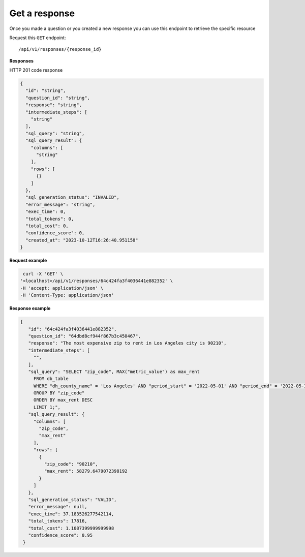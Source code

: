 Get a response
=============================

Once you made a question or you created a new response you can use this endpoint to retrieve the specific resource

Request this ``GET`` endpoint::

   /api/v1/responses/{response_id}


**Responses**

HTTP 201 code response

.. code-block:: rst

    {
      "id": "string",
      "question_id": "string",
      "response": "string",
      "intermediate_steps": [
        "string"
      ],
      "sql_query": "string",
      "sql_query_result": {
        "columns": [
          "string"
        ],
        "rows": [
          {}
        ]
      },
      "sql_generation_status": "INVALID",
      "error_message": "string",
      "exec_time": 0,
      "total_tokens": 0,
      "total_cost": 0,
      "confidence_score": 0,
      "created_at": "2023-10-12T16:26:40.951158"
    }

**Request example**

.. code-block:: rst

   curl -X 'GET' \
  '<localhost>/api/v1/responses/64c424fa3f4036441e882352' \
  -H 'accept: application/json' \
  -H 'Content-Type: application/json'

**Response example**

.. code-block:: rst

   {
      "id": "64c424fa3f4036441e882352",
      "question_id": "64dbd8cf944f867b3c450467",
      "response": "The most expensive zip to rent in Los Angeles city is 90210",
      "intermediate_steps": [
        "",
      ],
      "sql_query": "SELECT "zip_code", MAX("metric_value") as max_rent
        FROM db_table
        WHERE "dh_county_name" = 'Los Angeles' AND "period_start" = '2022-05-01' AND "period_end" = '2022-05-31'
        GROUP BY "zip_code"
        ORDER BY max_rent DESC
        LIMIT 1;",
      "sql_query_result": {
        "columns": [
          "zip_code",
          "max_rent"
        ],
        "rows": [
          {
            "zip_code": "90210",
            "max_rent": 58279.6479072398192
          }
        ]
      },
      "sql_generation_status": "VALID",
      "error_message": null,
      "exec_time": 37.183526277542114,
      "total_tokens": 17816,
      "total_cost": 1.1087399999999998
      "confidence_score": 0.95
    }
